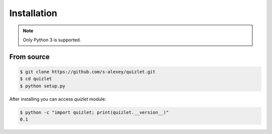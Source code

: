 Installation
============


.. note::
   Only Python 3 is supported.


From source
-----------

.. code-block:: bash

   $ git clone https://github.com/s-alexey/quizlet.git
   $ cd quizlet
   $ python setup.py

After installing you can access `quizlet` module:

.. code-block:: bash

    $ python -c "import quizlet; print(quizlet.__version__)"
    0.1